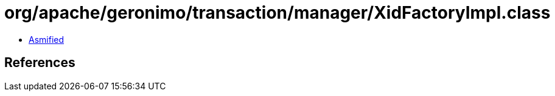 = org/apache/geronimo/transaction/manager/XidFactoryImpl.class

 - link:XidFactoryImpl-asmified.java[Asmified]

== References

